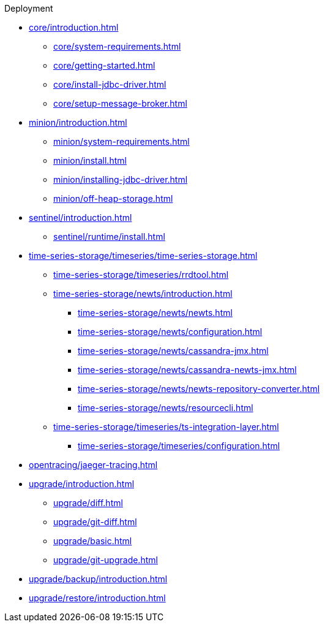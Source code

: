 
.Deployment
* xref:core/introduction.adoc[]
** xref:core/system-requirements.adoc[]
** xref:core/getting-started.adoc[]
** xref:core/install-jdbc-driver.adoc[]
** xref:core/setup-message-broker.adoc[]
* xref:minion/introduction.adoc[]
** xref:minion/system-requirements.adoc[]
** xref:minion/install.adoc[]
** xref:minion/installing-jdbc-driver.adoc[]
** xref:minion/off-heap-storage.adoc[]
* xref:sentinel/introduction.adoc[]
** xref:sentinel/runtime/install.adoc[]

* xref:time-series-storage/timeseries/time-series-storage.adoc[]
** xref:time-series-storage/timeseries/rrdtool.adoc[]

** xref:time-series-storage/newts/introduction.adoc[]
*** xref:time-series-storage/newts/newts.adoc[]
*** xref:time-series-storage/newts/configuration.adoc[]
*** xref:time-series-storage/newts/cassandra-jmx.adoc[]
*** xref:time-series-storage/newts/cassandra-newts-jmx.adoc[]
*** xref:time-series-storage/newts/newts-repository-converter.adoc[]
*** xref:time-series-storage/newts/resourcecli.adoc[]

** xref:time-series-storage/timeseries/ts-integration-layer.adoc[]
*** xref:time-series-storage/timeseries/configuration.adoc[]

* xref:opentracing/jaeger-tracing.adoc[]

* xref:upgrade/introduction.adoc[]
** xref:upgrade/diff.adoc[]
** xref:upgrade/git-diff.adoc[]
** xref:upgrade/basic.adoc[]
** xref:upgrade/git-upgrade.adoc[]
* xref:upgrade/backup/introduction.adoc[]
* xref:upgrade/restore/introduction.adoc[]
